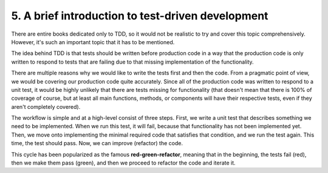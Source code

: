 5. A brief introduction to test-driven development
**************************************************

There are entire books dedicated only to TDD, so it would not be realistic to try and cover
this topic comprehensively. However, it's such an important topic that it has to
be mentioned.

The idea behind TDD is that tests should be written before production code in a way that
the production code is only written to respond to tests that are failing due to that missing
implementation of the functionality.

There are multiple reasons why we would like to write the tests first and then the code.
From a pragmatic point of view, we would be covering our production code quite
accurately. Since all of the production code was written to respond to a unit test, it would
be highly unlikely that there are tests missing for functionality (that doesn't mean that there
is 100% of coverage of course, but at least all main functions, methods, or components will
have their respective tests, even if they aren't completely covered).

The workflow is simple and at a high-level consist of three steps. First, we write a unit test
that describes something we need to be implemented. When we run this test, it will fail,
because that functionality has not been implemented yet. Then, we move onto
implementing the minimal required code that satisfies that condition, and we run the test
again. This time, the test should pass. Now, we can improve (refactor) the code.

This cycle has been popularized as the famous **red-green-refactor**, meaning that in the
beginning, the tests fail (red), then we make them pass (green), and then we proceed to
refactor the code and iterate it.
